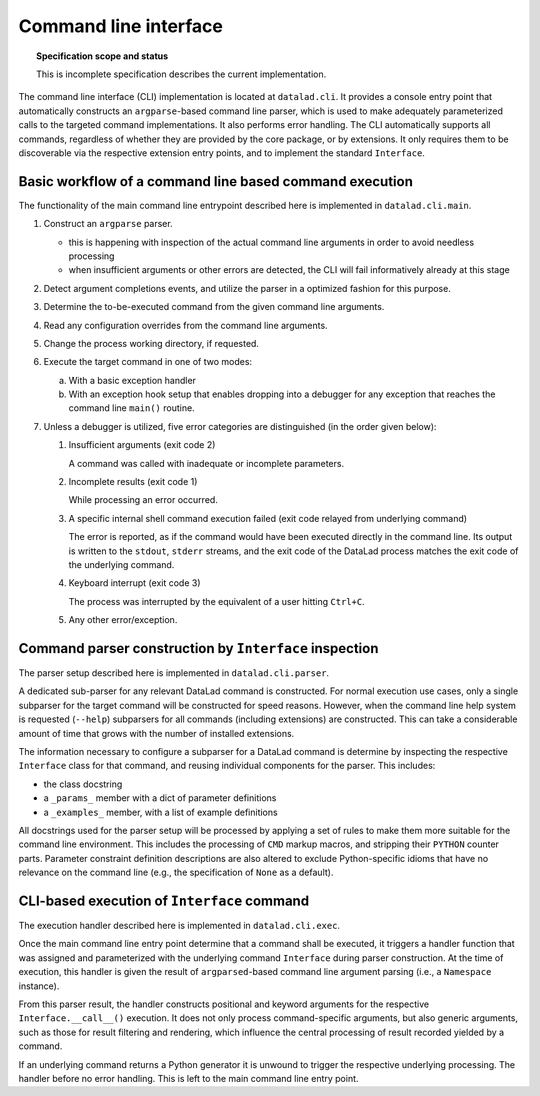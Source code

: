 .. -*- mode: rst -*-
.. vi: set ft=rst sts=4 ts=4 sw=4 et tw=79:

.. _chap_design_cli:

**********************
Command line interface
**********************

.. topic:: Specification scope and status

   This is incomplete specification describes the current implementation.

The command line interface (CLI) implementation is located at ``datalad.cli``.
It provides a console entry point that automatically constructs an
``argparse``-based command line parser, which is used to make adequately
parameterized calls to the targeted command implementations. It also performs
error handling. The CLI automatically supports all commands, regardless of
whether they are provided by the core package, or by extensions. It only
requires them to be discoverable via the respective extension entry points,
and to implement the standard ``Interface``.


Basic workflow of a command line based command execution
========================================================

The functionality of the main command line entrypoint described here is
implemented in ``datalad.cli.main``.

1. Construct an ``argparse`` parser.

   - this is happening with inspection of the actual command line arguments
     in order to avoid needless processing

   - when insufficient arguments or other errors are detected, the CLI will
     fail informatively already at this stage

2. Detect argument completions events, and utilize the parser in a optimized
   fashion for this purpose.

3. Determine the to-be-executed command from the given command line arguments.

4. Read any configuration overrides from the command line arguments.

5. Change the process working directory, if requested.

6. Execute the target command in one of two modes:

   a. With a basic exception handler

   b. With an exception hook setup that enables dropping into a debugger
      for any exception that reaches the command line ``main()`` routine.

7. Unless a debugger is utilized, five error categories are distinguished
   (in the order given below):

   1. Insufficient arguments (exit code 2)

      A command was called with inadequate or incomplete parameters.

   2. Incomplete results (exit code 1)

      While processing an error occurred.

   3. A specific internal shell command execution failed (exit code relayed
      from underlying command)

      The error is reported, as if the command would have been executed
      directly in the command line. Its output is written to the ``stdout``,
      ``stderr`` streams, and the exit code of the DataLad process matches
      the exit code of the underlying command.

   4. Keyboard interrupt (exit code 3)

      The process was interrupted by the equivalent of a user hitting
      ``Ctrl+C``.

   5. Any other error/exception.


Command parser construction by ``Interface`` inspection
=======================================================

The parser setup described here is implemented in ``datalad.cli.parser``.

A dedicated sub-parser for any relevant DataLad command is constructed. For
normal execution use cases, only a single subparser for the target command
will be constructed for speed reasons. However, when the command line help
system is requested (``--help``) subparsers for all commands (including
extensions) are constructed. This can take a considerable amount of time
that grows with the number of installed extensions.

The information necessary to configure a subparser for a DataLad command is
determine by inspecting the respective ``Interface`` class for that command,
and reusing individual components for the parser. This includes:

- the class docstring

- a ``_params_`` member with a dict of parameter definitions

- a ``_examples_`` member, with a list of example definitions

All docstrings used for the parser setup will be processed by applying a
set of rules to make them more suitable for the command line environment.
This includes the processing of ``CMD`` markup macros, and stripping their
``PYTHON`` counter parts. Parameter constraint definition descriptions
are also altered to exclude Python-specific idioms that have no relevance
on the command line (e.g., the specification of ``None`` as a default).


CLI-based execution of ``Interface`` command
============================================

The execution handler described here is implemented in ``datalad.cli.exec``.

Once the main command line entry point determine that a command shall be
executed, it triggers a handler function that was assigned and parameterized
with the underlying command ``Interface`` during parser construction. At the
time of execution, this handler is given the result of ``argparsed``-based
command line argument parsing (i.e., a ``Namespace`` instance).

From this parser result, the handler constructs positional and keyword
arguments for the respective ``Interface.__call__()`` execution. It does
not only process command-specific arguments, but also generic arguments,
such as those for result filtering and rendering, which influence the central
processing of result recorded yielded by a command.

If an underlying command returns a Python generator it is unwound to trigger
the respective underlying processing. The handler before no error handling.
This is left to the main command line entry point.

